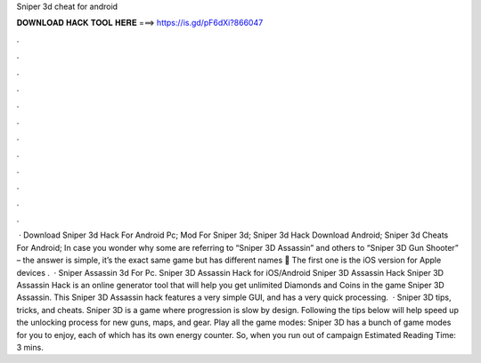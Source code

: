 Sniper 3d cheat for android

𝐃𝐎𝐖𝐍𝐋𝐎𝐀𝐃 𝐇𝐀𝐂𝐊 𝐓𝐎𝐎𝐋 𝐇𝐄𝐑𝐄 ===> https://is.gd/pF6dXi?866047

.

.

.

.

.

.

.

.

.

.

.

.

 · Download Sniper 3d Hack For Android Pc; Mod For Sniper 3d; Sniper 3d Hack Download Android; Sniper 3d Cheats For Android; In case you wonder why some are referring to “Sniper 3D Assassin” and others to “Sniper 3D Gun Shooter” – the answer is simple, it’s the exact same game but has different names 🙂 The first one is the iOS version for Apple devices .  · Sniper Assassin 3d For Pc. Sniper 3D Assassin Hack for iOS/Android Sniper 3D Assassin Hack Sniper 3D Assassin Hack is an online generator tool that will help you get unlimited Diamonds and Coins in the game Sniper 3D Assassin. This Sniper 3D Assassin hack features a very simple GUI, and has a very quick processing.  · Sniper 3D tips, tricks, and cheats. Sniper 3D is a game where progression is slow by design. Following the tips below will help speed up the unlocking process for new guns, maps, and gear. Play all the game modes: Sniper 3D has a bunch of game modes for you to enjoy, each of which has its own energy counter. So, when you run out of campaign Estimated Reading Time: 3 mins.